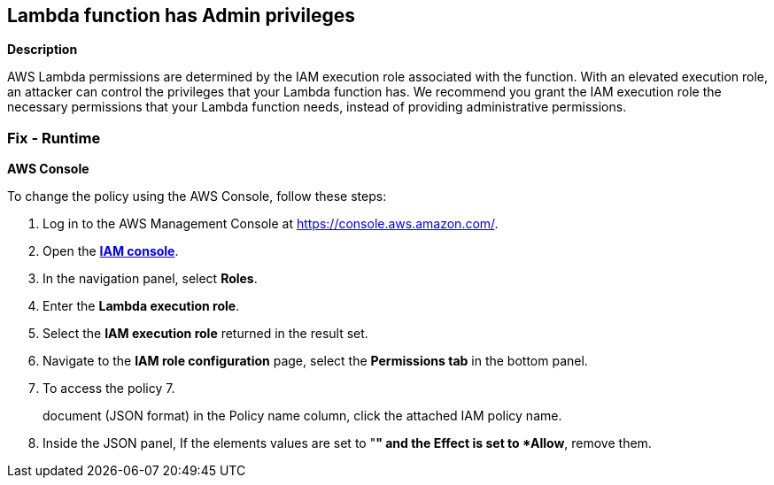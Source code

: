 == Lambda function has Admin privileges


*Description* 


AWS Lambda permissions are determined by the IAM execution role associated with the function.
With an elevated execution role, an attacker can control the privileges that your Lambda function has.
We recommend you grant the IAM execution role the necessary permissions that your Lambda function needs, instead of providing administrative permissions.

=== Fix - Runtime


*AWS Console* 


To change the policy using the AWS Console, follow these steps:

. Log in to the AWS Management Console at https://console.aws.amazon.com/.

. Open the *https://console.aws.amazon.com/IAM/[IAM console]*.

. In the navigation panel, select *Roles*.

. Enter the *Lambda execution role*.

. Select the *IAM execution role* returned in the result set.

. Navigate to the *IAM role configuration* page, select the *Permissions tab* in the bottom panel.

. To access the policy 7.
+
document (JSON format) in the Policy name column, click the attached IAM policy name.

. Inside the JSON panel, If the elements values are set to "*" and the Effect is set to *Allow*, remove them.
